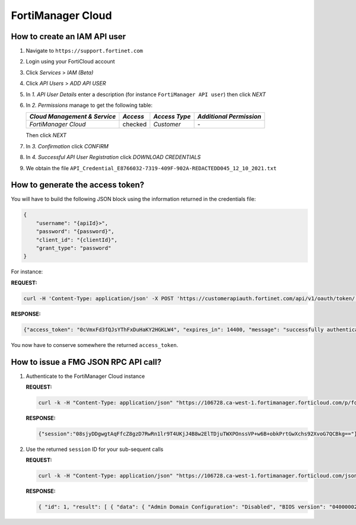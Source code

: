 FortiManager Cloud
==================

How to create an IAM API user
-----------------------------

1. Navigate to ``https://support.fortinet.com``
2. Login using your FortiCloud account
3. Click *Services* > *IAM (Beta)*
4. Click *API Users* > *ADD API USER*
5. In *1. API User Details* enter a description (for instance ``FortiManager
   API user``) then click *NEXT* 
6. In *2. Permissions* manage to get the following table:

   +----------------------------+---------+-------------+-----------------------+
   |*Cloud Management & Service*|*Access* |*Access Type*|*Additional Permission*|
   +============================+=========+=============+=======================+
   | *FortiManager Cloud*       | checked | *Customer*  | *-*                   |
   +----------------------------+---------+-------------+-----------------------+

   Then click *NEXT*

7. In *3. Confirmation* click *CONFIRM*
8. In *4. Successful API User Registration* click *DOWNLOAD CREDENTIALS*
9. We obtain the file ``API_Credential_E8766032-7319-409F-902A-REDACTEDD045_12_10_2021.txt``

   .. literalinclude:: datas/API_Credential_E8766032-7309-409F-902A-REDACTEDD045_12_10_2021.txt

How to generate the access token?
---------------------------------

You will have to build the following JSON block using the information returned
in the credentials file:

.. code-block:: json

   {
       "username": "{apiId}>",
       "password": "{password}",
       "client_id": "{clientId}",
       "grant_type": "password"
   }

For instance:

**REQUEST:**

.. code-block::

   curl -H 'Content-Type: application/json' -X POST 'https://customerapiauth.fortinet.com/api/v1/oauth/token/' -d '{"username": "E8766032-7319-409F-902A-96376117D045", "password": "7b6593822fcc9860f81fb05d82ca3131!1Aa", "client_id": "FortiManager", "grant_type": "password"}'

**RESPONSE:**

.. code-block:: json

   {"access_token": "0cVmxFd3fQJsYThFxDuHaKY2HGKLW4", "expires_in": 14400, "message": "successfully authenticated", "refresh_token": "GVqCZ3F15xTSUZuOAZq5RF0Jfx3Ns3", "scope": "read write", "status": "success", "token_type": "Bearer"}

You now have to conserve somewhere the returned ``access_token``.

How to issue a FMG JSON RPC API call?
-------------------------------------

1. Authenticate to the FortiManager Cloud instance

   **REQUEST:**

   .. code-block::

      curl -k -H "Content-Type: application/json" "https://106728.ca-west-1.fortimanager.forticloud.com/p/forticloud_jsonrpc_login/" -d '{"access_token": "0cVmxFd3fQJsYThFxDuHaKY2HGKLW4"}'

   **RESPONSE:**

   .. code-block:: json

      {"session":"08sjyDDgwgtAqFfcZ8gzD7RwRn1lr9T4UKjJ4B8w2ElTDjuTWXPOnssVP+w6B+obkPrtGwXchs92XvoG7QCBkg=="}
      
2. Use the returned ``session`` ID for your sub-sequent calls

   **REQUEST:**

   .. code-block:: 

      curl -k -H "Content-Type: application/json" "https://106728.ca-west-1.fortimanager.forticloud.com/jsonrpc" -d '{"method": "get", "params": [{"url": "/sys/status"}], "session": "08sjyDDgwgtAqFfcZ8gzD7RwRn1lr9T4UKjJ4B8w2ElTDjuTWXPOnssVP+w6B+obkPrtGwXchs92XvoG7QCBkg==", "id": 1}'

   **RESPONSE:**

   .. code-block::

      { "id": 1, "result": [ { "data": { "Admin Domain Configuration": "Disabled", "BIOS version": "04000002", "Branch Point": "0113", "Build": "4661", "Current Time": "Tue Oct 12 13:11:54 CEST 2021", "Daylight Time Saving": "Yes", "FIPS Mode": "Disabled", "HA Mode": "Stand Alone", "Hostname": "FMG-VM64-VIO-CLOUD", "License Status": "Valid", "Major": 7, "Max Number of Admin Domains": 10000, "Max Number of Device Groups": 10000, "Minor": 0, "Offline Mode": "Disabled", "Patch": 1, "Platform Full Name": "FortiManager-VM64-VIO-CLOUD", "Platform Type": "FMG-VM64-VIO-CLOUD", "Release Version Information": " (GA)", "Serial Number": "FMGVCLTM19000055", "TZ": "Europe\/Brussels", "Time Zone": "(GMT+1:00) Brussels, Copenhagen, Madrid, Paris.", "Version": "v7.0.1-build4661 210831 (GA)", "x86-64 Applications": "Yes" }, "status": { "code": 0, "message": "OK" }, "url": "\/sys\/status" } ] }